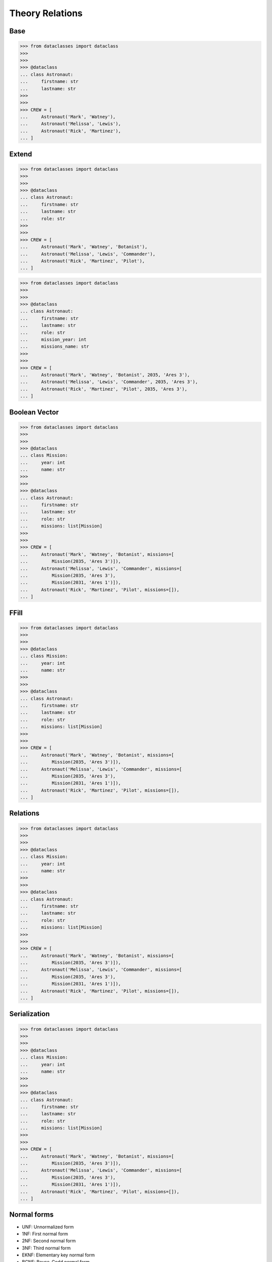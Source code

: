 Theory Relations
================


.. glossary::

    relation
        In relational database theory, a relation, as originally defined by
        E. F. Codd, [#Codd1972]_ is a set of tuples (d1, d2, ..., dn), where
        each element dj is a member of Dj, a data domain. Codd's original
        definition notwithstanding, and contrary to the usual definition in
        mathematics, there is no ordering to the elements of the tuples of a
        relation. Instead, each element is termed an attribute value. An
        attribute is a name paired with a domain (nowadays more commonly
        referred to as a type or data type). An attribute value is an
        attribute name paired with an element of that attribute's domain,
        and a tuple is a set of attribute values in which no two distinct
        elements have the same name. Thus, in some accounts, a tuple is
        described as a function, mapping names to values.
        [#WikipediaRelation]_

    retention
        Data retention defines the policies of persistent data and records
        management for meeting legal and business data archival requirements.
        In the field of telecommunications, data retention generally refers
        to the storage of call detail records (CDRs) of telephony and
        internet traffic and transaction data (IPDRs) by governments and
        commercial organisations. In the case of government data retention,
        the data that is stored is usually of telephone calls made and
        received, emails sent and received, and websites visited. Location
        data is also collected. [#WikipediaDataRetention]_

    consistency
        Consistency (or Correctness) in database systems refers to the
        requirement that any given database transaction must change affected
        data only in allowed ways. Any data written to the database must be
        valid according to all defined rules, including constraints,
        cascades, triggers, and any combination thereof. This does not
        guarantee correctness of the transaction in all ways the application
        programmer might have wanted (that is the responsibility of
        application-level code) but merely that any programming errors
        cannot result in the violation of any defined database constraints.
        [#Date2012]_ [#WikipediaConsistency]_

    integrity
        Data integrity is the maintenance of, and the assurance of, data
        accuracy and consistency over its entire life-cycle and is a
        critical aspect to the design, implementation, and usage of any
        system that stores, processes, or retrieves data. The term is broad
        in scope and may have widely different meanings depending on the
        specific context – even under the same general umbrella of
        computing. It is at times used as a proxy term for data quality,
        while data validation is a prerequisite for data integrity. Data
        integrity is the opposite of data corruption. The overall intent of
        any data integrity technique is the same: ensure data is recorded
        exactly as intended (such as a database correctly rejecting mutually
        exclusive possibilities). Moreover, upon later retrieval, ensure the
        data is the same as when it was originally recorded. In short, data
        integrity aims to prevent unintentional changes to information. Data
        integrity is not to be confused with data security, the discipline
        of protecting data from unauthorized parties. [#Boritz2011]_
        [#WikipediaDataIntegrity]_

    DBA
        DataBase Administrator


Base
----
>>> from dataclasses import dataclass
>>>
>>>
>>> @dataclass
... class Astronaut:
...     firstname: str
...     lastname: str
>>>
>>>
>>> CREW = [
...     Astronaut('Mark', 'Watney'),
...     Astronaut('Melissa', 'Lewis'),
...     Astronaut('Rick', 'Martinez'),
... ]

.. figure:: img/oop-relations-base.png


Extend
------
>>> from dataclasses import dataclass
>>>
>>>
>>> @dataclass
... class Astronaut:
...     firstname: str
...     lastname: str
...     role: str
>>>
>>>
>>> CREW = [
...     Astronaut('Mark', 'Watney', 'Botanist'),
...     Astronaut('Melissa', 'Lewis', 'Commander'),
...     Astronaut('Rick', 'Martinez', 'Pilot'),
... ]

.. figure:: img/oop-relations-extend1.png

>>> from dataclasses import dataclass
>>>
>>>
>>> @dataclass
... class Astronaut:
...     firstname: str
...     lastname: str
...     role: str
...     mission_year: int
...     missions_name: str
>>>
>>>
>>> CREW = [
...     Astronaut('Mark', 'Watney', 'Botanist', 2035, 'Ares 3'),
...     Astronaut('Melissa', 'Lewis', 'Commander', 2035, 'Ares 3'),
...     Astronaut('Rick', 'Martinez', 'Pilot', 2035, 'Ares 3'),
... ]

.. figure:: img/oop-relations-extend2.png


Boolean Vector
--------------
>>> from dataclasses import dataclass
>>>
>>>
>>> @dataclass
... class Mission:
...     year: int
...     name: str
>>>
>>>
>>> @dataclass
... class Astronaut:
...     firstname: str
...     lastname: str
...     role: str
...     missions: list[Mission]
>>>
>>>
>>> CREW = [
...     Astronaut('Mark', 'Watney', 'Botanist', missions=[
...         Mission(2035, 'Ares 3')]),
...     Astronaut('Melissa', 'Lewis', 'Commander', missions=[
...         Mission(2035, 'Ares 3'),
...         Mission(2031, 'Ares 1')]),
...     Astronaut('Rick', 'Martinez', 'Pilot', missions=[]),
... ]

.. figure:: img/oop-relations-boolvector.png


FFill
-----
>>> from dataclasses import dataclass
>>>
>>>
>>> @dataclass
... class Mission:
...     year: int
...     name: str
>>>
>>>
>>> @dataclass
... class Astronaut:
...     firstname: str
...     lastname: str
...     role: str
...     missions: list[Mission]
>>>
>>>
>>> CREW = [
...     Astronaut('Mark', 'Watney', 'Botanist', missions=[
...         Mission(2035, 'Ares 3')]),
...     Astronaut('Melissa', 'Lewis', 'Commander', missions=[
...         Mission(2035, 'Ares 3'),
...         Mission(2031, 'Ares 1')]),
...     Astronaut('Rick', 'Martinez', 'Pilot', missions=[]),
... ]


.. figure:: img/oop-relations-ffill-empty.png
.. figure:: img/oop-relations-ffill-dash.png
.. figure:: img/oop-relations-ffill-duplicate.png
.. figure:: img/oop-relations-ffill-uniqid.png



Relations
---------
>>> from dataclasses import dataclass
>>>
>>>
>>> @dataclass
... class Mission:
...     year: int
...     name: str
>>>
>>>
>>> @dataclass
... class Astronaut:
...     firstname: str
...     lastname: str
...     role: str
...     missions: list[Mission]
>>>
>>>
>>> CREW = [
...     Astronaut('Mark', 'Watney', 'Botanist', missions=[
...         Mission(2035, 'Ares 3')]),
...     Astronaut('Melissa', 'Lewis', 'Commander', missions=[
...         Mission(2035, 'Ares 3'),
...         Mission(2031, 'Ares 1')]),
...     Astronaut('Rick', 'Martinez', 'Pilot', missions=[]),
... ]

.. figure:: img/oop-relations-rel-m2o.png
.. figure:: img/oop-relations-rel-m2m.png


Serialization
-------------
>>> from dataclasses import dataclass
>>>
>>>
>>> @dataclass
... class Mission:
...     year: int
...     name: str
>>>
>>>
>>> @dataclass
... class Astronaut:
...     firstname: str
...     lastname: str
...     role: str
...     missions: list[Mission]
>>>
>>>
>>> CREW = [
...     Astronaut('Mark', 'Watney', 'Botanist', missions=[
...         Mission(2035, 'Ares 3')]),
...     Astronaut('Melissa', 'Lewis', 'Commander', missions=[
...         Mission(2035, 'Ares 3'),
...         Mission(2031, 'Ares 1')]),
...     Astronaut('Rick', 'Martinez', 'Pilot', missions=[]),
... ]

.. figure:: img/oop-relations-serialize-cls.png
.. figure:: img/oop-relations-serialize-obj.png
.. figure:: img/oop-relations-serialize-objattr.png
.. figure:: img/oop-relations-serialize-clsattr.png


Normal forms
------------
* UNF: Unnormalized form
* 1NF: First normal form
* 2NF: Second normal form
* 3NF: Third normal form
* EKNF: Elementary key normal form
* BCNF: Boyce–Codd normal form
* 4NF: Fourth normal form
* ETNF: Essential tuple normal form
* 5NF: Fifth normal form
* DKNF: Domain-key normal form
* 6NF: Sixth normal form


Recap
-----
* DBA and Programmers use different data format than Data Scientists
* Data Scientists prefer flat formats, without relations and joins
* DBA and Programmers prefer relational data
* For DBA and Programmers flat data formats represents data duplication
* Normalization make data manipulation more consistent
* Normalization uses less space and makes UPDATEs easier
* Normalization causes a lot of SELECT and JOINs, which requires computation
* In XXI century storage is cheap, computing power cost money
* Currently SELECTs are far more common than INSERTs and UPDATEs (let say
  80%-15%-5% - just a rough estimate, please don't quote this number)
* Normalization does not work at large (big-data) scale
* Big data requires simplified approach, and typically without any relations
* Data consistency then is achieved by business logic


References
----------
.. [#WikipediaDatabaseNormalization] Database normalization. https://en.wikipedia.org/wiki/Database_normalization
.. [#WikipediaSQL] SQL. Wikipedia. Year: 2021. Retrieved: 2021-12-16. URL: https://en.wikipedia.org/wiki/SQL
.. [#RFC6922] Shafranovich, Y. The application/sql Media Type. Internet Engineering Task Force (IETF). Retrieved: 2021-12-16. Year: 2013. URL: https://datatracker.ietf.org/doc/html/rfc6922
.. [#Codd1972] Codd, E. F. Further Normalization of the Data Base Relational Model. (Presented at Courant Computer Science Symposia Series 6, Data Base Systems, New York City, May 24–25, 1971.) IBM Research Report RJ909 (August 31, 1971). Republished in Randall J. Rustin (ed.), Data Base Systems: Courant Computer Science Symposia Series 6. Prentice-Hall, 1972.
.. [#WikipediaDataRetention] Data retention. Wikipedia. Year: 2021. Retrieved: 2021-12-16. URL: https://en.wikipedia.org/wiki/Data_retention
.. [#WikipediaRelation] Relation (database). Wikipedia. Year: 2021. Retrieved: 2021-12-16. URL: https://en.wikipedia.org/wiki/Relation_(database)
.. [#WikipediaConsistency] Consistency. Wikipedia. Year: 2021. Retrieved: 2021-12-16. URL: https://en.wikipedia.org/wiki/Consistency_(database_systems)
.. [#WikipediaDataIntegrity] Data Integrity.  Wikipedia. Year: 2021. Retrieved: 2021-12-16. URL: https://en.wikipedia.org/wiki/Data_integrity
.. [#Boritz2011] Boritz, J. IS Practitioners' Views on Core Concepts of Information Integrity. International Journal of Accounting Information Systems. Elsevier. Year: 2011. Retrieved: 2011-08-12.
.. [#Date2012] Date, C. J. SQL and Relational Theory: How to Write Accurate SQL Code 2nd edition, O'reilly Media, Inc., 2012, pg. 180.
